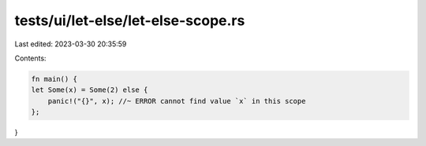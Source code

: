 tests/ui/let-else/let-else-scope.rs
===================================

Last edited: 2023-03-30 20:35:59

Contents:

.. code-block:: rs

    fn main() {
    let Some(x) = Some(2) else {
        panic!("{}", x); //~ ERROR cannot find value `x` in this scope
    };
}


